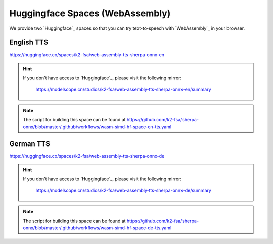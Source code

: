 .. _try sherpa onnx wasm with huggingface:

Huggingface Spaces (WebAssembly)
================================

We provide two `Huggingface`_ spaces so that you can try text-to-speech
with `WebAssembly`_ in your browser.

English TTS
-----------

`<https://huggingface.co/spaces/k2-fsa/web-assembly-tts-sherpa-onnx-en>`_

.. hint::

   If you don't have access to `Huggingface`_, please visit the following mirror:

    `<https://modelscope.cn/studios/k2-fsa/web-assembly-tts-sherpa-onnx-en/summary>`_

.. figure:: ./pic/wasm-hf-tts-en.png
   :alt: start page of wasm
   :width: 800
   :target: https://huggingface.co/spaces/k2-fsa/web-assembly-tts-sherpa-onnx-en

.. note::

   The script for building this space can be found at
   `<https://github.com/k2-fsa/sherpa-onnx/blob/master/.github/workflows/wasm-simd-hf-space-en-tts.yaml>`_

German TTS
----------

`<https://huggingface.co/spaces/k2-fsa/web-assembly-tts-sherpa-onnx-de>`_

.. hint::

   If you don't have access to `Huggingface`_, please visit the following mirror:

    `<https://modelscope.cn/studios/k2-fsa/web-assembly-tts-sherpa-onnx-de/summary>`_

.. figure:: ./pic/wasm-hf-tts-de.png
   :alt: start page of wasm
   :width: 800
   :target: https://huggingface.co/spaces/k2-fsa/web-assembly-tts-sherpa-onnx-de

.. note::

   The script for building this space can be found at
   `<https://github.com/k2-fsa/sherpa-onnx/blob/master/.github/workflows/wasm-simd-hf-space-de-tts.yaml>`_
